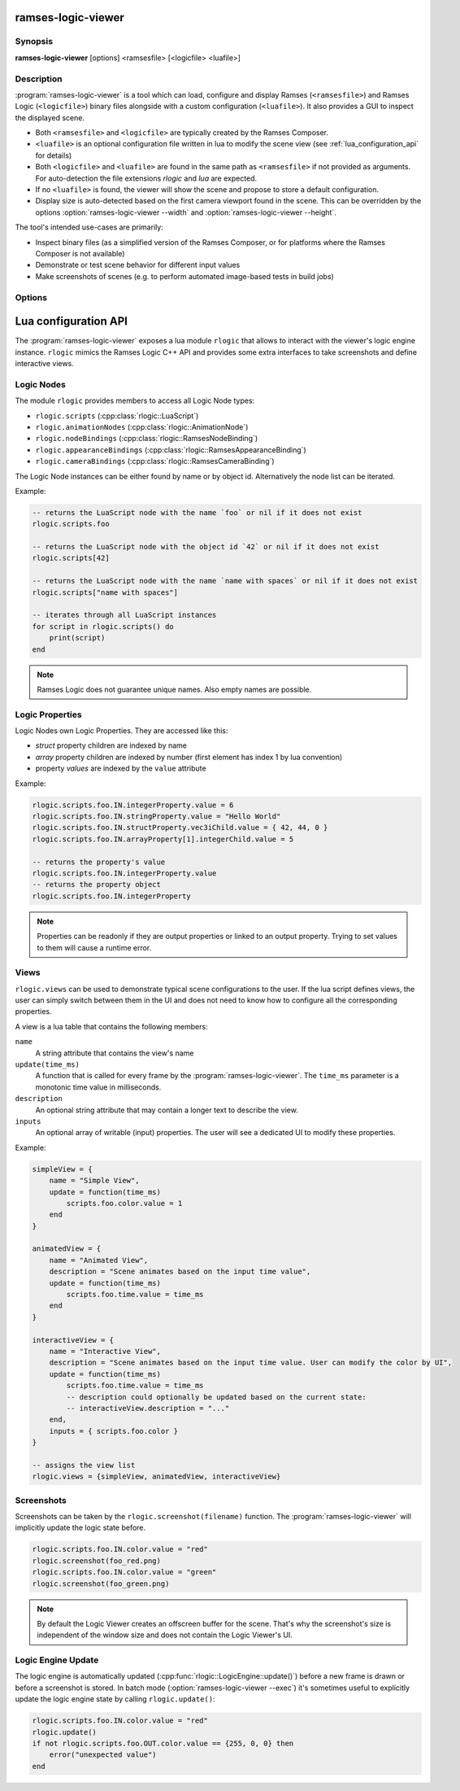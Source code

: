 ..
    -------------------------------------------------------------------------
    Copyright (C) 2021 BMW AG
    -------------------------------------------------------------------------
    This Source Code Form is subject to the terms of the Mozilla Public
    License, v. 2.0. If a copy of the MPL was not distributed with this
    file, You can obtain one at https://mozilla.org/MPL/2.0/.
    -------------------------------------------------------------------------

.. default-domain:: lua
.. highlight:: lua

=========================
ramses-logic-viewer
=========================

--------
Synopsis
--------

**ramses-logic-viewer** [options] <ramsesfile> [<logicfile> <luafile>]

-----------
Description
-----------

:program:`ramses-logic-viewer` is a tool which can load, configure and display
Ramses (``<ramsesfile>``) and Ramses Logic (``<logicfile>``) binary files alongside with a custom configuration (``<luafile>``).
It also provides a GUI to inspect the displayed scene.

* Both ``<ramsesfile>`` and ``<logicfile>`` are typically created by the Ramses Composer.
* ``<luafile>`` is an optional configuration file written in lua to modify the scene view
  (see :ref:`lua_configuration_api` for details)
* Both ``<logicfile>`` and ``<luafile>`` are found in the same path as ``<ramsesfile>`` if not provided as arguments.
  For auto-detection the file extensions `rlogic` and `lua` are expected.
* If no ``<luafile>`` is found, the viewer will show the scene and propose to store a default configuration.
* Display size is auto-detected based on the first camera viewport found in the scene.
  This can be overridden by the options :option:`ramses-logic-viewer --width` and :option:`ramses-logic-viewer --height`.

The tool's intended use-cases are primarily:

* Inspect binary files (as a simplified version of the Ramses Composer,
  or for platforms where the Ramses Composer is not available)
* Demonstrate or test scene behavior for different input values
* Make screenshots of scenes (e.g. to perform automated image-based tests in build jobs)

-------
Options
-------

.. program:: ramses-logic-viewer

.. option:: --no-offscreen

   Renders the scene directly to the window's framebuffer. Screenshot size will be the current window size.
   If switched off (default), the scene is rendered to an offscreen buffer with the initial scene size.

.. option:: --exec=<luafunction>

   Calls the given <luafunction> defined in ``<luafile>`` and exits. This can be e.g. used to run a test case
   and/or to make a screenshot

.. option:: --width WIDTH

   overrides the auto-detected display width

.. option:: --height HEIGHT

   overrides the auto-detected display height

.. option:: --msaa SAMPLES

   Instructs the renderer to apply multisampling (Valid values: 1, 2, 4, 8)

.. option:: --write-config [filename]

   Writes the default lua configuration to the given filename. If the filename is omitted, the viewer will use
   the ``<logicfile>``'s name with lua extension.

.. option:: --log-level-console [off|fatal|error|warn|info|debug|trace]

   Sets the log level for console messages. `error` is used by default.

.. _lua_configuration_api:

==============================================
Lua configuration API
==============================================

The :program:`ramses-logic-viewer` exposes a lua module ``rlogic`` that allows to interact with the viewer's
logic engine instance. ``rlogic`` mimics the Ramses Logic C++ API and provides some extra interfaces to take
screenshots and define interactive views.

--------------------------------------------------
Logic Nodes
--------------------------------------------------

The module ``rlogic`` provides members to access all Logic Node types:

* ``rlogic.scripts`` (:cpp:class:`rlogic::LuaScript`)
* ``rlogic.animationNodes`` (:cpp:class:`rlogic::AnimationNode`)
* ``rlogic.nodeBindings`` (:cpp:class:`rlogic::RamsesNodeBinding`)
* ``rlogic.appearanceBindings`` (:cpp:class:`rlogic::RamsesAppearanceBinding`)
* ``rlogic.cameraBindings`` (:cpp:class:`rlogic::RamsesCameraBinding`)

The Logic Node instances can be either found by name or by object id.
Alternatively the node list can be iterated.

Example:

.. code-block:: lua

    -- returns the LuaScript node with the name `foo` or nil if it does not exist
    rlogic.scripts.foo

    -- returns the LuaScript node with the object id `42` or nil if it does not exist
    rlogic.scripts[42]

    -- returns the LuaScript node with the name `name with spaces` or nil if it does not exist
    rlogic.scripts["name with spaces"]

    -- iterates through all LuaScript instances
    for script in rlogic.scripts() do
        print(script)
    end

.. note::
    Ramses Logic does not guarantee unique names.
    Also empty names are possible.

--------------------------------------------------
Logic Properties
--------------------------------------------------

Logic Nodes own Logic Properties. They are accessed like this:

* *struct* property children are indexed by name
* *array* property children are indexed by number (first element has index 1 by lua convention)
* property *values* are indexed by the ``value`` attribute

Example:

.. code-block:: lua

    rlogic.scripts.foo.IN.integerProperty.value = 6
    rlogic.scripts.foo.IN.stringProperty.value = "Hello World"
    rlogic.scripts.foo.IN.structProperty.vec3iChild.value = { 42, 44, 0 }
    rlogic.scripts.foo.IN.arrayProperty[1].integerChild.value = 5

    -- returns the property's value
    rlogic.scripts.foo.IN.integerProperty.value
    -- returns the property object
    rlogic.scripts.foo.IN.integerProperty

.. note::
    Properties can be readonly if they are output properties or linked to an output property.
    Trying to set values to them will cause a runtime error.

--------------------------------------------------
Views
--------------------------------------------------

``rlogic.views`` can be used to demonstrate typical scene configurations to the user.
If the lua script defines views, the user can simply switch between them in the UI
and does not need to know how to configure all the corresponding properties.

A view is a lua table that contains the following members:

``name``
  A string attribute that contains the view's name

``update(time_ms)``
  A function that is called for every frame by the :program:`ramses-logic-viewer`.
  The ``time_ms`` parameter is a monotonic time value in milliseconds.

``description``
  An optional string attribute that may contain a longer text to describe the view.

``inputs``
  An optional array of writable (input) properties. The user will see a dedicated UI to modify these properties.

Example:

.. code-block:: lua

    simpleView = {
        name = "Simple View",
        update = function(time_ms)
            scripts.foo.color.value = 1
        end
    }

    animatedView = {
        name = "Animated View",
        description = "Scene animates based on the input time value",
        update = function(time_ms)
            scripts.foo.time.value = time_ms
        end
    }

    interactiveView = {
        name = "Interactive View",
        description = "Scene animates based on the input time value. User can modify the color by UI",
        update = function(time_ms)
            scripts.foo.time.value = time_ms
            -- description could optionally be updated based on the current state:
            -- interactiveView.description = "..."
        end,
        inputs = { scripts.foo.color }
    }

    -- assigns the view list
    rlogic.views = {simpleView, animatedView, interactiveView}

--------------------------------------------------
Screenshots
--------------------------------------------------

Screenshots can be taken by the ``rlogic.screenshot(filename)`` function.
The :program:`ramses-logic-viewer` will implicitly update the logic state before.

.. code-block:: lua

    rlogic.scripts.foo.IN.color.value = "red"
    rlogic.screenshot(foo_red.png)
    rlogic.scripts.foo.IN.color.value = "green"
    rlogic.screenshot(foo_green.png)

.. note::

    By default the Logic Viewer creates an offscreen buffer for the scene.
    That's why the screenshot's size is independent of the window size and does not contain the Logic Viewer's UI.

--------------------------------------------------
Logic Engine Update
--------------------------------------------------

The logic engine is automatically updated (:cpp:func:`rlogic::LogicEngine::update()`) before
a new frame is drawn or before a screenshot is stored.
In batch mode (:option:`ramses-logic-viewer --exec`) it's sometimes useful to explicitly update
the logic engine state by calling ``rlogic.update()``:

.. code-block:: lua

    rlogic.scripts.foo.IN.color.value = "red"
    rlogic.update()
    if not rlogic.scripts.foo.OUT.color.value == {255, 0, 0} then
        error("unexpected value")
    end
